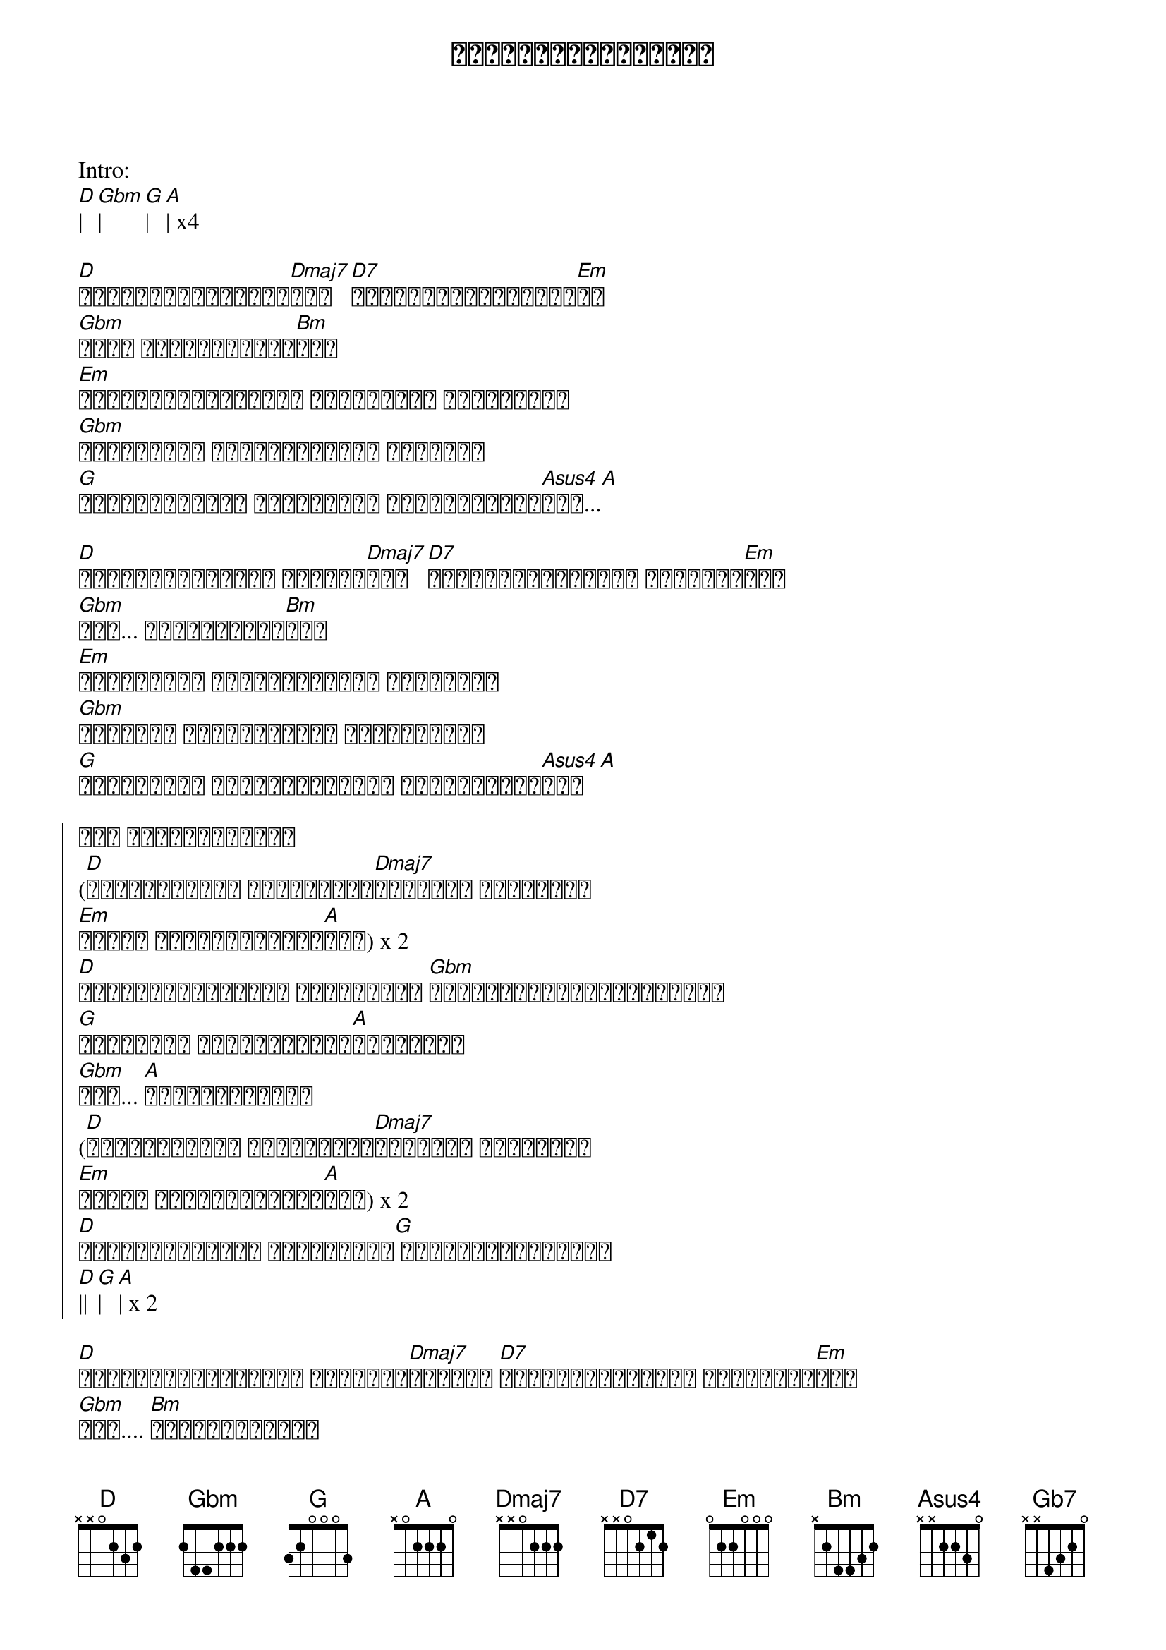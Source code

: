 {title: မင်းမရှိတဲ့နောက်}
{artist: ထူးအိမ်သင်}

Intro:
[D]| [Gbm]| [G]| [A]| x4

{start_of_verse}
[D]မေ့မရပြီစိတ်မှာ[Dmaj7]စွဲ [D7]ညခင်းဆည်းဆာလေးပါ[Em]ပဲ
[Gbm]မင်း လမ်းခွဲသွား[Bm]တယ်
[Em]နှုတ်ခမ်းဖျားမှာ တောက်ပတဲ့ အပြုံးနဲ့
[Gbm]ဘာကြောင့် မျက်လုံးများ ငိုကြလဲ
[G]နှလုံးသားတွေ ကွဲကြေပြီ မပြောလည်းသိ[Asus4]တယ်...[A]
{end_of_verse}

{start_of_verse}
[D]မနက်ခင်းလေးမှာ နိုးလာ[Dmaj7]ခဲ့ [D7]အရင်ဆုံးမင်းကို လွမ်းပါ[Em]တယ်
[Gbm]အား... ဝမ်းနည်းမိ[Bm]တယ်
[Em]နေ့ဘက်ဆို မင်းအကြောင်း အတွေးတွေ
[Gbm]ညဘက်ဆို မင်းကြောင်း အိမ်မက်တွေ
[G]ခါးသီးတဲ့ အတွေ့အကြုံတွေ မင်းထားခဲ့[Asus4]တယ်[A]
{end_of_verse}

{start_of_chorus}
အို တစ်ယောက်တည်း
([D]မင်းမရှိရင် အသက်မရှင်[Dmaj7]ချင်ဘူး အချစ်ရယ်
[Em]မနေ့က ငါသေဆုံးသွား[A]ခဲ့) x 2
[D]ရှင်သန်ခြင်းရဲ့ အဓိပ္ပါယ် [Gbm]ဘယ်မှာလိုက်လို့ရှာမယ်
[G]ကြင်နာသူ မင်းမရှိတဲ့[A]နောက်မှာ
[Gbm]အို... [A]တစ်ယောက်တည်း
([D]မင်းမရှိရင် အသက်မရှင်[Dmaj7]ချင်ဘူး အချစ်ရယ်
[Em]မနေ့က ငါသေဆုံးသွား[A]ခဲ့) x 2
[D]ရှင်သန်ခြင်းက အဓိပ္ပါယ်[G] မရှိတော့ပြီကွယ်
[D]|| [G]| [A]| x 2
{end_of_chorus}

{start_of_verse}
[D]နေ့ပေါင်းများစွာ ရောက်လာ[Dmaj7]ဦးမယ် [D7]ညပေါင်းများစွာ တွေ့ကြုံ[Em]မယ်
[Gbm]အား.... [Bm]စိတ်ညစ်မိတယ်
[Em]နေ့ဘက်ဆို မင်းအကြောင်း အတွေးတွေ
[Gbm]ညဘက်ဆို မင်းကြောင်း အိမ်မက်တွေ
[G]ခါးသီးတဲ့ အတွေ့အကြုံတွေ မင်းထားခဲ့[Asus4]တယ်... [A]
{end_of_verse}

Solo:
[D]| [Dmaj7]| [D7]|  [Em]| 
[Gb7]| [Bm]| [Em]|| 
[Gbm]|| [G]||
[D]| [A]|

{start_of_chorus}
အို တစ်ယောက်တည်း
([D]မင်းမရှိရင် အသက်မရှင်[Dmaj7]ချင်ဘူး အချစ်ရယ်
[Em]မနေ့က ငါသေဆုံးသွား[A]ခဲ့) x 2
[D]ရှင်သန်ခြင်းရဲ့ အဓိပ္ပါယ် [Dmaj7]ဘယ်မှာလိုက်လို့ရှာမယ်
[G]ကြင်နာသူ မင်းမရှိတဲ့[A]နောက်မှာ
[Gbm]အို... [A]တစ်ယောက်တည်း
{end_of_chorus}



{start_of_verse}
[D]နေ့ပေါင်းများစွာ ရောက်လာ[Dmaj7]ဦးမယ် [D7]ညပေါင်းများစွာ တွေ့ကြုံ[Em]မယ်
[Gbm]အား.... [Bm]စိတ်ညစ်မိတယ်
[Em]နေ့ဘက်ဆို မင်းအကြောင်း အတွေးတွေ
[Gbm]ညဘက်ဆို မင်းကြောင်း အိမ်မက်တွေ
[G]ခါးသီးတဲ့ အတွေ့အကြုံတွေ မင်းထားခဲ့[Asus4]တယ်... [A]
{end_of_verse}

{start_of_chorus}
အို တစ်ယောက်တည်း
([D]မင်းမရှိရင် အသက်မရှင်[Dmaj7]ချင်ဘူး အချစ်ရယ်
[Em]မနေ့က ငါသေဆုံးသွား[A]ခဲ့) x 2
[D]ရှင်သန်ခြင်းရဲ့ အဓိပ္ပါယ် [Dmaj7]ဘယ်မှာလိုက်လို့ရှာမယ်
[G]ကြင်နာသူ မင်းမရှိတဲ့[A]နောက်မှာ
[Gbm]အို... [A]တစ်ယောက်တည်း
([D]မင်းမရှိရင် အသက်မရှင်[Dmaj7]ချင်ဘူး အချစ်ရယ်
[Em]မနေ့က ငါသေဆုံးသွား[A]ခဲ့) x repeat
(Harmony - [D]မင်း [Dmaj7]မရှိတဲ့[Em]နောက် ငါ[A]ဘယ်လိုဆက်ပြီး 
[D]အသက်... [Dmaj7] အသက်... [Em]ရှင်သန်နိုင်မှာ[A]လဲ)
{end_of_chorus}
